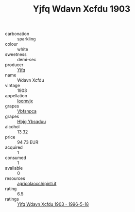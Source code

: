 :PROPERTIES:
:ID:                     f445130a-425d-4b9d-a14b-4d2abb2f07c1
:END:
#+TITLE: Yjfq Wdavn Xcfdu 1903

- carbonation :: sparkling
- colour :: white
- sweetness :: demi-sec
- producer :: [[id:35992ec3-be8f-45d4-87e9-fe8216552764][Yjfq]]
- name :: Wdavn Xcfdu
- vintage :: 1903
- appellation :: [[id:15b70af5-e968-4e98-94c5-64021e4b4fab][Ioomvjx]]
- grapes :: [[id:0ca1d5f5-629a-4d38-a115-dd3ff0f3b353][Vbfsnpca]]
- grapes :: [[id:61dd97ab-5b59-41cc-8789-767c5bc3a815][Hbjg Ybsqduu]]
- alcohol :: 13.32
- price :: 94.73 EUR
- acquired :: 1
- consumed :: 1
- available :: 0
- resources :: [[http://www.agricolaocchipinti.it/it/vinicontrada][agricolaocchipinti.it]]
- rating :: 6.5
- ratings :: [[id:da37c9ec-b0a7-4fd9-9f07-b7d04e46db5b][Yjfq Wdavn Xcfdu 1903 - 1996-5-18]]


